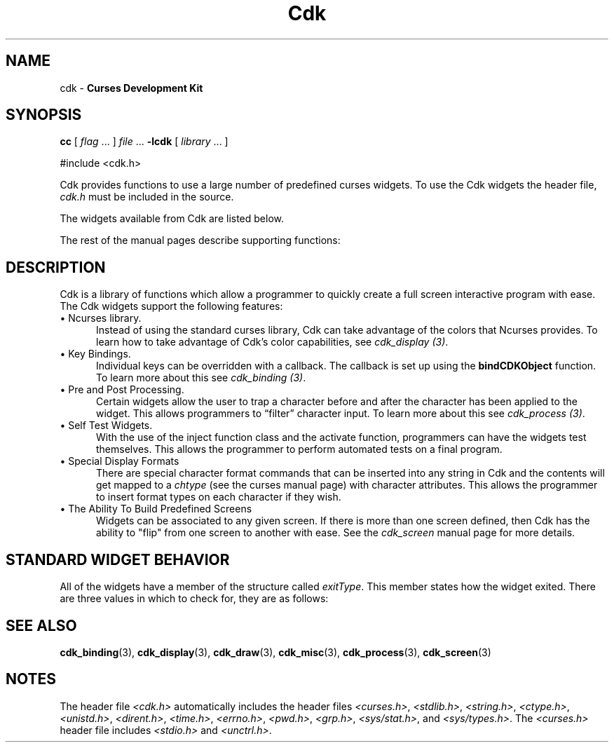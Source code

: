 '\" t
.\" $Id: cdk.3,v 1.17 2019/12/31 20:22:36 tom Exp $
.de It
.br
.ie \\n(.$>=3 .ne \\$3
.el .ne 3
.IP "\\$1" \\$2
..
.ie \n(.g .ds `` \(lq
.el       .ds `` ``
.ie \n(.g .ds '' \(rq
.el       .ds '' ''
.TH Cdk 3 2019-12-31 "" "Library calls"
.SH NAME
cdk - \fBCurses Development Kit\fR
.SH SYNOPSIS
.LP
.B cc
.RI "[ " "flag" " \|.\|.\|. ] " "file" " \|.\|.\|."
.B \-lcdk
.RI "[ " "library" " \|.\|.\|. ]"
.LP
#include <cdk.h>
.LP
Cdk provides functions to use a large number of predefined curses widgets.
To use the Cdk widgets the header file,
\fIcdk.h\fR must be included in the source.
.LP
The widgets available from Cdk are listed below.
.LP
.TS
center tab(/);
l l
l l .
\fBWidget Type/Manual Page Name\fR
=
Alphalist/cdk_alphalist (3)
Button/cdk_button (3)
Buttonbox/cdk_buttonbox (3)
Calendar/cdk_calendar (3)
Dialog/cdk_dialog (3)
DoubleFloat Scale/cdk_dscale (3)
Entry Field/cdk_entry (3)
File Selector/cdk_fselect (3)
File Viewer/cdk_viewer (3)
Floating Scale/cdk_fscale (3)
Floating Slider/cdk_fslider (3)
Graph/cdk_graph (3)
Histogram/cdk_histogram (3)
Integer Scale/cdk_scale (3)
Integer Slider/cdk_slider (3)
Item List/cdk_itemlist (3)
Label/cdk_label (3)
Marquee/cdk_marquee (3)
Matrix/cdk_matrix (3)
Multiple Line Entry Field/cdk_mentry (3)
Pulldown Menu/cdk_menu (3)
Radio List/cdk_radio (3)
Scrolling List/cdk_scroll (3)
Scrolling Selection List/cdk_selection (3)
Scrolling Window/cdk_swindow (3)
Template/cdk_template (3)
Unsigned Scale/cdk_uscale (3)
Unsigned Slider/cdk_uslider (3)
.TE
.LP
The rest of the manual pages describe supporting functions:
.LP
.TS
center tab(/);
l l
l l
lw18 lw35 .
\fBManual Page Name/Description\fR
=
cdk_binding (3)/T{
Outlines how to create user definable key bindings.
T}
cdk_display (3)/T{
Shows how to add special display attributes,
colors, and justification into a widget.
T}
cdk_draw (3)/T{
Outlines functions used for drawing text and lines.
T}
cdk_screen (3)/T{
Demonstrates the use of screens within Cdk.
T}
cdk_misc (3)/T{
Outlines miscellaneous functions provided with the Cdk library.
T}
cdk_process (3)/T{
Demonstrates the use of the pre- and post-process function class.
T}
.TE
.SH DESCRIPTION
Cdk is a library of functions which allow a programmer to quickly create a 
full screen interactive program with ease.
The Cdk widgets support the 
following features:
.It "\(bu Ncurses library." 5
Instead of using the standard curses library, Cdk can take advantage of the
colors that Ncurses provides.
To learn how to take advantage of Cdk's color
capabilities, see \fIcdk_display (3)\fR.
.PP
.It "\(bu Key Bindings." 5
Individual keys can be overridden with a callback.
The callback is set up using
the \fBbindCDKObject\fR function.
To learn more about this see \fIcdk_binding (3)\fR.
.PP
.It "\(bu Pre and Post Processing." 5
Certain widgets allow the user to trap a character before and after the 
character has been applied to the widget.
This allows programmers to \*(``filter\*('' character input.
To learn more about this see \fIcdk_process (3)\fR.
.PP
.It "\(bu Self Test Widgets." 5
With the use of the inject function class and the activate function, 
programmers can have the widgets test themselves.
This allows the programmer
to perform automated tests on a final program.
.PP
.It "\(bu Special Display Formats" 5
There are special character format commands that can be inserted into any 
string in Cdk and the contents will get mapped to a \fIchtype\fR (see the
curses manual page) with character attributes.
This allows the programmer to 
insert format types on each character if they wish.
.PP
.It "\(bu The Ability To Build Predefined Screens" 5
Widgets can be associated to any given screen.
If there is more than one 
screen defined, then Cdk has the ability to "flip" from one screen to another
with ease.
See the \fIcdk_screen\fR manual page for more details.
.PP
.SH STANDARD WIDGET BEHAVIOR
All of the widgets have a member of the structure called \fIexitType\fR.
This member states how the widget exited.
There are three values in which to check
for, they are as follows:
.LP
.TS
center tab(/) allbox;
l l
l l
lw15 lw35 .
\fBValue/Meaning\fR
=
vNORMAL/T{
This means the widget exited normally.
This value is set when the widget is given the characters TAB or RETURN.
T}
vEARLY_EXIT/T{
This means the widget exited early.
This value is set when characters such as
TAB or RETURN are injected into the 
widget via the injectCDKXXX function and the 
character injected does not exit the widget.
T}
vERROR/T{
This value states that an error was returned by curses, e.g., if the
terminal was disconnected.
T}
vESCAPE_HIT/T{
This value states the user hit ESCAPE to leave the widget.
T}
vNEVER_ACTIVATED/T{
This is the initial state of the value.
This means that the widget has not been activated.
T}
.TE
.SH SEE ALSO
.BR cdk_binding (3),
.BR cdk_display (3),
.BR cdk_draw (3),
.BR cdk_misc (3),
.BR cdk_process (3),
.BR cdk_screen (3)
.
.SH NOTES
.PP
The header file \fI<cdk.h>\fR automatically includes the header files
\fI<curses.h>\fR,
\fI<stdlib.h>\fR,
\fI<string.h>\fR,
\fI<ctype.h>\fR,
\fI<unistd.h>\fR,
\fI<dirent.h>\fR,
\fI<time.h>\fR,
\fI<errno.h>\fR,
\fI<pwd.h>\fR,
\fI<grp.h>\fR,
\fI<sys/stat.h>\fR, and
\fI<sys/types.h>\fR.
The \fI<curses.h>\fR header file includes \fI<stdio.h>\fR and \fI<unctrl.h>\fR.
